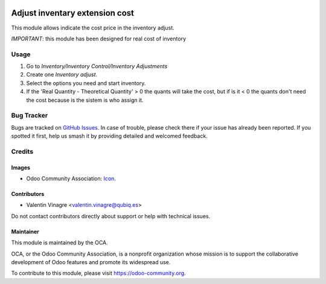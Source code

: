 .. image:: https://img.shields.io/badge/licence-AGPL--3-blue.svg
	:target: http://www.gnu.org/licenses/agpl
	:alt: License: AGPL-3

===============================
Adjust inventary extension cost
===============================

This module allows indicate the cost price in the inventory adjust.

*IMPORTANT*: this module has been designed for real cost of inventory

Usage
=====

#. Go to *Inventory/Inventory Control/Inventory Adjustments*
#. Create one *Inventory adjust*.
#. Select the options you need and start inventory.
#. If the 'Real Quantity - Theoretical Quantity' > 0 the quants will take the cost, but if is it < 0 the quants don't need the cost because is the sistem is who assign it.


Bug Tracker
===========

Bugs are tracked on `GitHub Issues
<https://github.com/QubiQ/qu-stock-logistics-workflow/issues>`_. In case of trouble, please
check there if your issue has already been reported. If you spotted it first,
help us smash it by providing detailed and welcomed feedback.

Credits
=======

Images
------

* Odoo Community Association: `Icon <https://github.com/OCA/maintainer-tools/blob/master/template/module/static/description/icon.svg>`_.

Contributors
------------

* Valentin Vinagre <valentin.vinagre@qubiq.es>

Do not contact contributors directly about support or help with technical issues.

Maintainer
----------

.. image:: https://odoo-community.org/logo.png
   :alt: Odoo Community Association
   :target: https://odoo-community.org

This module is maintained by the OCA.

OCA, or the Odoo Community Association, is a nonprofit organization whose
mission is to support the collaborative development of Odoo features and
promote its widespread use.

To contribute to this module, please visit https://odoo-community.org.